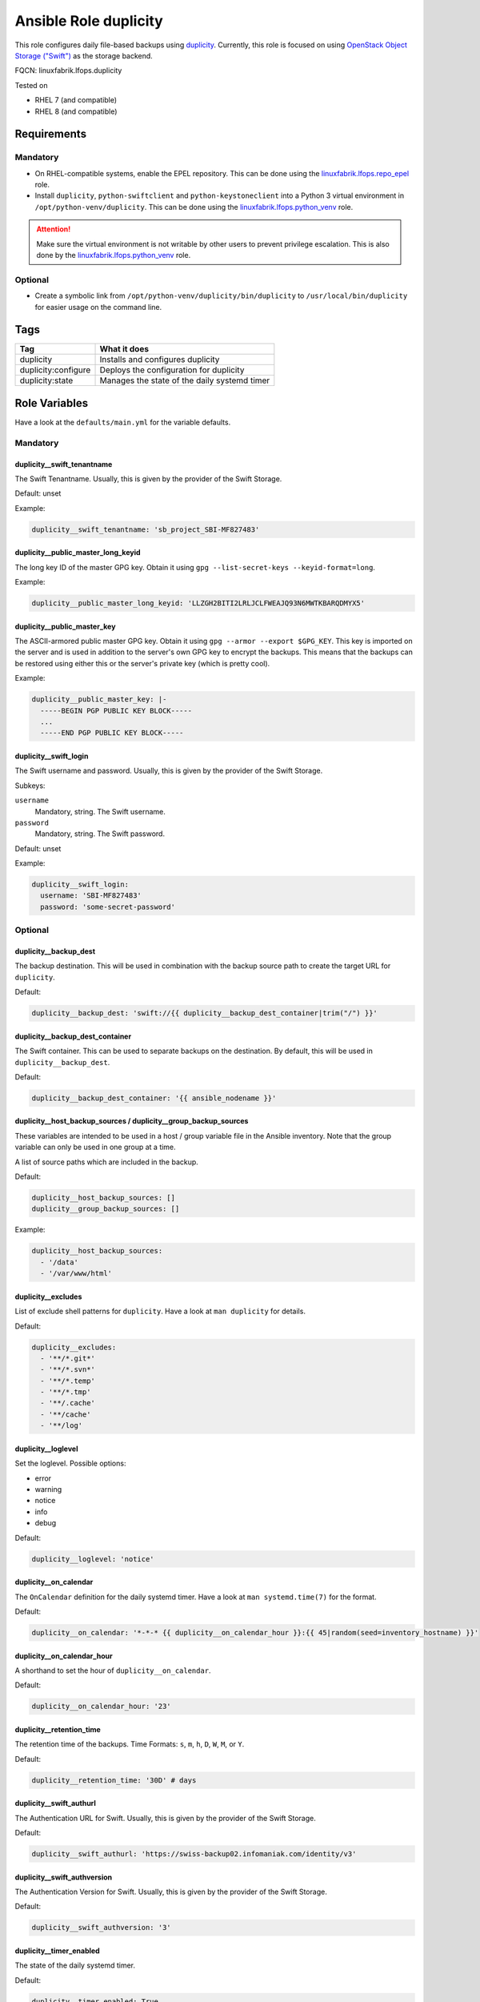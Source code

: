 Ansible Role duplicity
======================

This role configures daily file-based backups using `duplicity <https://duplicity.gitlab.io/>`_. Currently, this role is focused on using `OpenStack Object Storage ("Swift") <https://wiki.openstack.org/wiki/Swift>`_ as the storage backend.

FQCN: linuxfabrik.lfops.duplicity

Tested on

* RHEL 7 (and compatible)
* RHEL 8 (and compatible)


Requirements
------------


Mandatory
~~~~~~~~~

* On RHEL-compatible systems, enable the EPEL repository. This can be done using the `linuxfabrik.lfops.repo_epel <https://github.com/Linuxfabrik/lfops/tree/main/roles/repo_epel>`_ role.
* Install ``duplicity``, ``python-swiftclient`` and ``python-keystoneclient`` into a Python 3 virtual environment in ``/opt/python-venv/duplicity``. This can be done using the `linuxfabrik.lfops.python_venv <https://github.com/Linuxfabrik/lfops/tree/main/roles/python_venv>`_ role.

.. attention::

    Make sure the virtual environment is not writable by other users to prevent privilege escalation. This is also done by the `linuxfabrik.lfops.python_venv <https://github.com/Linuxfabrik/lfops/tree/main/roles/python_venv>`_ role.


Optional
~~~~~~~~

* Create a symbolic link from ``/opt/python-venv/duplicity/bin/duplicity`` to ``/usr/local/bin/duplicity`` for easier usage on the command line.


Tags
----

.. csv-table::
    :header-rows: 1

    Tag,                       What it does
    duplicity,                 "Installs and configures duplicity"
    duplicity:configure,       "Deploys the configuration for duplicity"
    duplicity:state,           "Manages the state of the daily systemd timer"


Role Variables
--------------

Have a look at the ``defaults/main.yml`` for the variable defaults.


Mandatory
~~~~~~~~~


duplicity__swift_tenantname
^^^^^^^^^^^^^^^^^^^^^^^^^^^

The Swift Tenantname. Usually, this is given by the provider of the Swift Storage.

Default: unset

Example:

.. code-block:: yaml

    duplicity__swift_tenantname: 'sb_project_SBI-MF827483'


duplicity__public_master_long_keyid
^^^^^^^^^^^^^^^^^^^^^^^^^^^^^^^^^^^

The long key ID of the master GPG key. Obtain it using ``gpg --list-secret-keys --keyid-format=long``.

Example:

.. code-block:: yaml

    duplicity__public_master_long_keyid: 'LLZGH2BITI2LRLJCLFWEAJQ93N6MWTKBARQDMYX5'


duplicity__public_master_key
^^^^^^^^^^^^^^^^^^^^^^^^^^^^

The ASCII-armored public master GPG key. Obtain it using ``gpg --armor --export $GPG_KEY``. This key is imported on the server and is used in addition to the server's own GPG key to encrypt the backups. This means that the backups can be restored using either this or the server's private key (which is pretty cool).

Example:

.. code-block:: yaml

    duplicity__public_master_key: |-
      -----BEGIN PGP PUBLIC KEY BLOCK-----
      ...
      -----END PGP PUBLIC KEY BLOCK-----


duplicity__swift_login
^^^^^^^^^^^^^^^^^^^^^^

The Swift username and password. Usually, this is given by the provider of the Swift Storage.

Subkeys:

``username``
    Mandatory, string.
    The Swift username.

``password``
    Mandatory, string.
    The Swift password.

Default: unset

Example:

.. code-block:: yaml

    duplicity__swift_login:
      username: 'SBI-MF827483'
      password: 'some-secret-password'


Optional
~~~~~~~~


duplicity__backup_dest
^^^^^^^^^^^^^^^^^^^^^^

The backup destination. This will be used in combination with the backup source path to create the target URL for ``duplicity``.

Default:

.. code-block:: yaml

    duplicity__backup_dest: 'swift://{{ duplicity__backup_dest_container|trim("/") }}'


duplicity__backup_dest_container
^^^^^^^^^^^^^^^^^^^^^^^^^^^^^^^^

The Swift container. This can be used to separate backups on the destination. By default, this will be used in ``duplicity__backup_dest``.

Default:

.. code-block:: yaml

    duplicity__backup_dest_container: '{{ ansible_nodename }}'


duplicity__host_backup_sources / duplicity__group_backup_sources
^^^^^^^^^^^^^^^^^^^^^^^^^^^^^^^^^^^^^^^^^^^^^^^^^^^^^^^^^^^^^^^^

These variables are intended to be used in a host / group variable file in the Ansible inventory. Note that the group variable can only be used in one group at a time.

A list of source paths which are included in the backup.

Default:

.. code-block:: yaml

    duplicity__host_backup_sources: []
    duplicity__group_backup_sources: []

Example:

.. code-block:: yaml

    duplicity__host_backup_sources:
      - '/data'
      - '/var/www/html'


duplicity__excludes
^^^^^^^^^^^^^^^^^^^

List of exclude shell patterns for ``duplicity``. Have a look at ``man duplicity`` for details.

Default:

.. code-block:: yaml

    duplicity__excludes:
      - '**/*.git*'
      - '**/*.svn*'
      - '**/*.temp'
      - '**/*.tmp'
      - '**/.cache'
      - '**/cache'
      - '**/log'


duplicity__loglevel
^^^^^^^^^^^^^^^^^^^

Set the loglevel. Possible options:

* error
* warning
* notice
* info
* debug

Default:

.. code-block:: yaml

    duplicity__loglevel: 'notice'


duplicity__on_calendar
^^^^^^^^^^^^^^^^^^^^^^

The ``OnCalendar`` definition for the daily systemd timer. Have a look at ``man systemd.time(7)`` for the format.

Default:

.. code-block:: yaml

    duplicity__on_calendar: '*-*-* {{ duplicity__on_calendar_hour }}:{{ 45|random(seed=inventory_hostname) }}'


duplicity__on_calendar_hour
^^^^^^^^^^^^^^^^^^^^^^^^^^^

A shorthand to set the hour of ``duplicity__on_calendar``.

Default:

.. code-block:: yaml

    duplicity__on_calendar_hour: '23'


duplicity__retention_time
^^^^^^^^^^^^^^^^^^^^^^^^^

The retention time of the backups. Time Formats: ``s``, ``m``, ``h``, ``D``, ``W``, ``M``, or ``Y``.

Default:

.. code-block:: yaml

    duplicity__retention_time: '30D' # days


duplicity__swift_authurl
^^^^^^^^^^^^^^^^^^^^^^^^

The Authentication URL for Swift. Usually, this is given by the provider of the Swift Storage.

Default:

.. code-block:: yaml

    duplicity__swift_authurl: 'https://swiss-backup02.infomaniak.com/identity/v3'


duplicity__swift_authversion
^^^^^^^^^^^^^^^^^^^^^^^^^^^^

The Authentication Version for Swift. Usually, this is given by the provider of the Swift Storage.

Default:

.. code-block:: yaml

    duplicity__swift_authversion: '3'


duplicity__timer_enabled
^^^^^^^^^^^^^^^^^^^^^^^^

The state of the daily systemd timer.

Default:

.. code-block:: yaml

    duplicity__timer_enabled: True


License
-------

The Unlicense, see `LICENSE file <https://unlicense.org/>`_.


Author Information
------------------

`Linuxfabrik GmbH, Zurich <https://www.linuxfabrik.ch>`_
